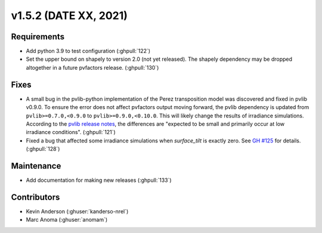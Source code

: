 .. _whatsnew_152:

v1.5.2 (DATE XX, 2021)
======================

Requirements
------------

* Add python 3.9 to test configuration (:ghpull:`122`)
* Set the upper bound on shapely to version 2.0 (not yet released).
  The shapely dependency may be dropped
  altogether in a future pvfactors release.  (:ghpull:`130`)


Fixes
-----

* A small bug in the pvlib-python implementation of the Perez transposition model was
  discovered and fixed in pvlib v0.9.0.  To ensure the error does not affect pvfactors
  output moving forward, the pvlib dependency is updated from ``pvlib>=0.7.0,<0.9.0`` to
  ``pvlib>=0.9.0,<0.10.0``.  This will likely change the results of irradiance simulations.
  According to the
  `pvlib release notes <https://pvlib-python.readthedocs.io/en/v0.9.0/whatsnew.html#bug-fixes>`_,
  the differences are "expected to be small and primarily occur at low irradiance conditions".
  (:ghpull:`121`)
* Fixed a bug that affected some irradiance simulations when `surface_tilt` is exactly zero.
  See `GH #125 <https://github.com/SunPower/pvfactors/issues/125>`_ for details. (:ghpull:`128`)

Maintenance
-----------

* Add documentation for making new releases (:ghpull:`133`)

Contributors
------------
* Kevin Anderson (:ghuser:`kanderso-nrel`)
* Marc Anoma (:ghuser:`anomam`)
